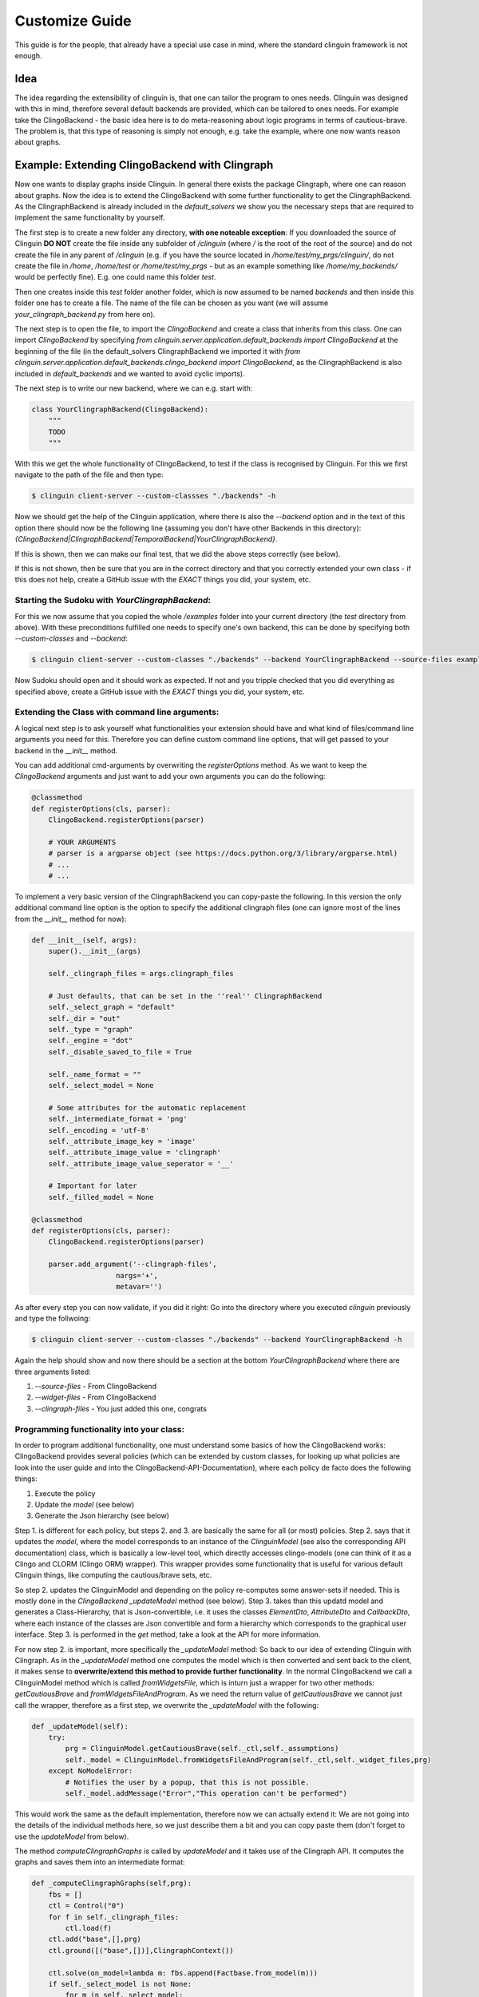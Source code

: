 Customize Guide
###############

This guide is for the people, that already have a special use case in mind, where the standard clinguin framework is not enough.

Idea
====

The idea regarding the extensibility of clinguin is, that one can tailor the program to ones needs. Clinguin was designed with this in mind, therefore several default backends are provided, which can be tailored to ones needs. For example take the ClingoBackend - the basic idea here is to do meta-reasoning about logic programs in terms of cautious-brave. The problem is, that this type of reasoning is simply not enough, e.g. take the example, where one now wants reason about graphs.

Example: Extending ClingoBackend with Clingraph
======================================================

Now one wants to display graphs inside Clinguin. In general there exists the package Clingraph, where one can reason about graphs. Now the idea is to extend the ClingoBackend with some further functionality to get the ClingraphBackend. As the ClingraphBackend is already included in the `default_solvers` we show you the necessary steps that are required to implement the same functionality by yourself. 

The first step is to create a new folder any directory, **with one noteable exception**: If you downloaded the source of Clinguin **DO NOT** create the file inside any subfolder of `/clinguin` (where `/` is the root of the root of the source) and do not create the file in any parent of `/clinguin` (e.g. if you have the source located in `/home/test/my_prgs/clinguin/`, do not create the file in `/home`, `/home/test` or `/home/test/my_prgs` - but as an example something like `/home/my_backends/` would be perfectly fine). E.g. one could name this folder `test`. 

Then one creates inside this `test` folder another folder, which is now assumed to be named `backends` and then inside this folder one has to create a file. The name of the file can be chosen as you want (we will assume `your_clingraph_backend.py` from here on).
 
The next step is to open the file, to import the `ClingoBackend` and create a class that inherits from this class. One can import `ClingoBackend` by specifying `from clinguin.server.application.default_backends import ClingoBackend` at the beginning of the file (in the default_solvers ClingraphBackend we imported it with `from clinguin.server.application.default_backends.clingo_backend import ClingoBackend`, as the ClingraphBackend is also included in `default_backends` and we wanted to avoid cyclic imports).

The next step is to write our new backend, where we can e.g. start with:

.. code-block::

    class YourClingraphBackend(ClingoBackend):
        """
        TODO
        """

With this we get the whole functionality of ClingoBackend, to test if the class is recognised by Clinguin. For this we first navigate to the path of the file and then type:

.. code-block:: bash

    $ clinguin client-server --custom-classses "./backends" -h

Now we should get the help of the Clinguin application, where there is also the `--backend` option and in the text of this option there should now be the following line (assuming you don't have other Backends in this directory): `{ClingoBackend|ClingraphBackend|TemporalBackend|YourClingraphBackend}`.

If this is shown, then we can make our final test, that we did the above steps correctly (see below).

If this is not shown, then be sure that you are in the correct directory and that you correctly extended your own class - if this does not help, create a GitHub issue with the *EXACT* things you did, your system, etc.

Starting the Sudoku with *YourClingraphBackend*:
------------------------------------------------

For this we now assume that you copied the whole `/examples` folder into your current directory (the `test` directory from above). With these preconditions fulfilled one needs to specify one's own backend, this can be done by specifying both `--custom-classes` and `--backend`:


.. code-block:: bash

    $ clinguin client-server --custom-classes "./backends" --backend YourClingraphBackend --source-files examples/clingo/sudoku/instance.lp examples/clingo/sudoku/encoding.lp --widget-files examples/clingo/sudoku/widgets.lp

Now Sudoku should open and it should work as expected. If not and you tripple checked that you did everything as specified above, create a GitHub issue with the *EXACT* things you did, your system, etc.

Extending the Class with command line arguments:
------------------------------------------------

A logical next step is to ask yourself what functionalities your extension should have and what kind of files/command line arguments you need for this. Therefore you can define custom command line options, that will get passed to your backend in the `__init__` method.

You can add additional cmd-arguments by overwriting the `registerOptions` method. As we want to keep the `ClingoBackend` arguments and just want to add your own arguments you can do the following:

.. code-block:: python 

    @classmethod
    def registerOptions(cls, parser):
        ClingoBackend.registerOptions(parser)

        # YOUR ARGUMENTS
        # parser is a argparse object (see https://docs.python.org/3/library/argparse.html)
        # ...
        # ...

To implement a very basic version of the ClingraphBackend you can copy-paste the following. In this version the only additional command line option is the option to specify the additional clingraph files (one can ignore most of the lines from the `__init__` method for now):

.. code-block:: python

    def __init__(self, args):
        super().__init__(args)

        self._clingraph_files = args.clingraph_files

        # Just defaults, that can be set in the ''real'' ClingraphBackend
        self._select_graph = "default"
        self._dir = "out"
        self._type = "graph"
        self._engine = "dot"
        self._disable_saved_to_file = True

        self._name_format = ""
        self._select_model = None

        # Some attributes for the automatic replacement
        self._intermediate_format = 'png'
        self._encoding = 'utf-8'
        self._attribute_image_key = 'image'
        self._attribute_image_value = 'clingraph'
        self._attribute_image_value_seperator = '__'

        # Important for later
        self._filled_model = None

    @classmethod
    def registerOptions(cls, parser):
        ClingoBackend.registerOptions(parser)

        parser.add_argument('--clingraph-files',
                        nargs='+',
                        metavar='')


As after every step you can now validate, if you did it right: Go into the directory where you executed `clinguin` previously and type the follwoing:

.. code-block:: bash

    $ clinguin client-server --custom-classes "./backends" --backend YourClingraphBackend -h

Again the help should show and now there should be a section at the bottom `YourClingraphBackend` where there are three arguments listed:

1. `--source-files` - From ClingoBackend
2. `--widget-files` - From ClingoBackend
3. `--clingraph-files` - You just added this one, congrats


Programming functionality into your class:
------------------------------------------

In order to program additional functionality, one must understand some basics of how the ClingoBackend works: ClingoBackend provides several policies (which can be extended by custom classes, for looking up what policies are look into the user guide and into the ClingoBackend-API-Documentation), where each policy de facto does the following things:

1. Execute the policy
2. Update the *model* (see below)
3. Generate the Json hierarchy (see below)

Step 1. is different for each policy, but steps 2. and 3. are basically the same for all (or most) policies. Step 2. says that it updates the *model*, where the model corresponds to an instance of the `ClinguinModel` (see also the corresponding API documentation) class, which is basically a low-level tool, which directly accesses clingo-models (one can think of it as a Clingo and CLORM (Clingo ORM) wrapper). This wrapper provides some functionality that is useful for various default Clinguin things, like computing the cautious/brave sets, etc.

So step 2. updates the ClinguinModel and depending on the policy re-computes some answer-sets if needed. This is mostly done in the `ClingoBackend` `_updateModel` method (see below). Step 3. takes than this updatd model and generates a Class-Hierarchy, that is Json-convertible, i.e. it uses the classes `ElementDto`, `AttributeDto` and `CallbackDto`, where each instance of the classes are Json convertible and form a hierarchy which corresponds to the graphical user interface. Step 3. is performed in the `get` method, take a look at the API for more information.

For now step 2. is important, more specifically the `_updateModel` method: So back to our idea of extending Clinguin with Clingraph. As in the `_updateModel` method one computes the model which is then converted and sent back to the client, it makes sense to **overwrite/extend this method to provide further functionality**. In the normal ClingoBackend we call a ClinguinModel method which is called `fromWidgetsFile`, which is inturn just a wrapper for two other methods: `getCautiousBrave` and `fromWidgetsFileAndProgram`. As we need the return value of `getCautiousBrave` we cannot just call the wrapper, therefore as a first step, we overwrite the `_updateModel` with the following:

.. code-block:: python

    def _updateModel(self):
        try:
            prg = ClinguinModel.getCautiousBrave(self._ctl,self._assumptions)
            self._model = ClinguinModel.fromWidgetsFileAndProgram(self._ctl,self._widget_files,prg)
        except NoModelError:
            # Notifies the user by a popup, that this is not possible.
            self._model.addMessage("Error","This operation can't be performed")


This would work the same as the default implementation, therefore now we can actually extend it: We are not going into the details of the individual methods here, so we just describe them a bit and you can copy paste them (don't forget to use the `updateModel` from below).

The method `computeClingraphGraphs` is called by `updateModel` and it takes use of the Clingraph API. It computes the graphs and saves them into an intermediate format:

.. code-block:: python

    def _computeClingraphGraphs(self,prg):
        fbs = []
        ctl = Control("0")
        for f in self._clingraph_files:
            ctl.load(f)
        ctl.add("base",[],prg)
        ctl.ground([("base",[])],ClingraphContext())

        ctl.solve(on_model=lambda m: fbs.append(Factbase.from_model(m)))
        if self._select_model is not None:
            for m in self._select_model:
                if m>=len(fbs):
                    raise ValueError(f"Invalid model number selected {m}")
            fbs = [f if i in self._select_model else None
                        for i, f in enumerate(fbs) ]



        graphs = compute_graphs(fbs, graphviz_type=self._type)

        return graphs

There is the possibility to save a graph to a file (only makes sense if you are in control of the Clinguin-Server), which is handled by the `saveClingraphGraphsToFile` method:

.. code-block:: python
 
    def _saveClingraphGraphsToFile(self,graphs):
        if self._select_graph is not None:
            graphs = [{g_name:g for g_name, g in graph.items() if g_name in self._select_graph} for graph in graphs]
        write_arguments = {"directory":self._dir, "name_format":self._name_format}
        paths = render(graphs,
                format='png',
                engine=self._engine,
                view=False,
                **write_arguments)
        self._logger.debug("Clingraph saved images:")
        self._logger.debug(paths)

The next method creates a binary image from a graph and returns it:

.. code-block:: python

    def _createImageFromGraph(self, graphs, position = None, key = None):
        graphs = graphs[0]

        if position is not None:
            if (len(graphs)-1) >= position:
                graph = graphs[list(graphs.keys())[position]]
            else:
                self._logger.error("Attempted to access not valid position")
                raise Exception("Attempted to access not valid position")
        elif key is not None:
            if key in graphs:
                graph = graphs[key]
            else:
                self._logger.error("Key not found in graphs: %s", str(key))
                raise Exception("Key not found in graphs: " + str(key))
        else:
            self._logger.error("Must either specify position or key!")
            raise Exception("Must either specify position or key!")

        graph.format = self._intermediate_format
        img = graph.pipe(engine=self._engine)

        return img

The next method might also interest you for other backends: It converts an image into a Base64 string encoding (which is basically just a String Encoded image, which can be send to the client, which you can use for other Graphics/Images). Note: One needs both `base64.b64encode` and `encoded.decode(self._encoding)` (where `self._encoding = utf-8`). 

.. code-block:: python

    def _convertImageToBase64String(self, img):

        encoded = base64.b64encode(img)
        decoded = encoded.decode(self._encoding)    

        return decoded

The next method searches through all attributes and looks up all the places, where the value starts with `clingraph__` and then takes everything that is after the `__` as a key for the graph. E.g. the default graph in clingraph is called `default`, so to display the default image one can specify it as `clingraph__default`. This value will then be replaced with the actual image. For the replacement the method first converts the graph into an image, then into a Base64 encoding and then replaces the value of the attribute.

.. code-block:: python

    def _getModelFilledWithBase64ImagesFromGraphs(self,graphs):
        model = self._model

        kept_symbols = list(model.getElements()) + list(model.getCallbacks())

        filled_attributes = []

        # TODO - Improve efficiency of filling attributes
        for attribute in model.getAttributes():
            if str(attribute.key) == self._attribute_image_key:
                attribute_value = StandardTextProcessing.parseStringWithQuotes(str(attribute.value))

                if attribute_value.startswith(self._attribute_image_value) and attribute_value != "clingraph":
                    splits = attribute_value.split(self._attribute_image_value_seperator)
                    splits.pop(0)
                    rest = ""
                    for split in splits:
                        rest = rest + split

                    key_image = self._createImageFromGraph(graphs, key = rest)

                    base64_key_image = self._convertImageToBase64String(key_image)

                    filled_attributes.append(AttributeDao(Raw(Function(str(attribute.id),[])), Raw(Function(str(attribute.key),[])), Raw(String(str(base64_key_image)))))
                else:
                    filled_attributes.append(attribute)
            else:
                filled_attributes.append(attribute)

        return ClinguinModel(clorm.FactBase(copy.deepcopy(kept_symbols + filled_attributes)))

The next-to-last thing to do is to edit our `updateModel` method, as we need to call the methods above to provide the functionality. We need to add a `_filed_model` to distinguish between the models that are filled with the base64 string and those who are not (if we don't do this, we run into a mess with policies):

.. code-block:: python

    def _updateModel(self):
        try:
            prg = ClinguinModel.getCautiousBrave(self._ctl,self._assumptions)
            self._model = ClinguinModel.fromWidgetsFileAndProgram(self._ctl,self._widget_files,prg)

            graphs = self._computeClingraphGraphs(prg)

            if not self._disable_saved_to_file:
                self._saveClingraphGraphsToFile(graphs)

            self._filled_model = self._getModelFilledWithBase64ImagesFromGraphs(graphs)

        except NoModelError:
            self._model.addMessage("Error","This operation can't be performed")

The last step is now to tell backend, that we actually want to send the `filled_model` back and not the `model`. This can be done by editing the `get` method:

.. code-block:: python

    def get(self):
        if not self._filled_model:
            self._updateModel()

        json_structure = StandardJsonEncoder.encode(self._filled_model)
        return json_structure


The full example is shown at the end of the file, with this you can execute the coloring example by typing:

.. code-block:: bash
    
    $ clinguin client-server --custom-classes "./backends/" --backend YourClingraphBackend --source-files examples/clingraph/coloring/encoding.lp --widget-files examples/clingraph/coloring/ui.lp --clingraph-files examples/clingraph/coloring/viz.lp

Full Example:
-------------

.. code-block:: python

    from clinguin.server.data.attribute import AttributeDao

    from clinguin.server.data.clinguin_model import ClinguinModel
    from clinguin.server import StandardJsonEncoder

    from clinguin.server.application.default_backends import ClingoBackend

    from clinguin.utils import NoModelError

    class YourClingraphBackend(ClingoBackend):
        """
        TODO
        """

        def __init__(self, args):
            super().__init__(args)

            self._clingraph_files = args.clingraph_files

            # Just defaults, that can be set in the ''real'' ClingraphBackend
            self._select_graph = "default"
            self._dir = "out"
            self._type = "graph"
            self._engine = "dot"
            self._disable_saved_to_file = True

            self._name_format = ""
            self._select_model = None

            # Some attributes for the automatic replacement
            self._intermediate_format = 'png'
            self._encoding = 'utf-8'
            self._attribute_image_key = 'image'
            self._attribute_image_value = 'clingraph'
            self._attribute_image_value_seperator = '__'


            # Important for later
            self._filled_model = None

        @classmethod
        def registerOptions(cls, parser):
            ClingoBackend.registerOptions(parser)

            parser.add_argument('--clingraph-files',
                            nargs='+',
                            metavar='')

        def get(self):
            if not self._filled_model:
                self._updateModel()

            json_structure = StandardJsonEncoder.encode(self._filled_model)
            return json_structure

        def _updateModel(self):
            try:
                prg = ClinguinModel.getCautiousBrave(self._ctl,self._assumptions)
                self._model = ClinguinModel.fromWidgetsFileAndProgram(self._ctl,self._widget_files,prg)

                graphs = self._computeClingraphGraphs(prg)

                if not self._disable_saved_to_file:
                    self._saveClingraphGraphsToFile(graphs)

                self._filled_model = self._getModelFilledWithBase64ImagesFromGraphs(graphs)

            except NoModelError:
                self._model.addMessage("Error","This operation can't be performed")



        def _computeClingraphGraphs(self,prg):
            fbs = []
            ctl = Control("0")
            for f in self._clingraph_files:
                ctl.load(f)
            ctl.add("base",[],prg)
            ctl.ground([("base",[])],ClingraphContext())

            ctl.solve(on_model=lambda m: fbs.append(Factbase.from_model(m)))
            if self._select_model is not None:
                for m in self._select_model:
                    if m>=len(fbs):
                        raise ValueError(f"Invalid model number selected {m}")
                fbs = [f if i in self._select_model else None
                            for i, f in enumerate(fbs) ]



            graphs = compute_graphs(fbs, graphviz_type=self._type)

            return graphs

        def _saveClingraphGraphsToFile(self,graphs):
            if self._select_graph is not None:
                graphs = [{g_name:g for g_name, g in graph.items() if g_name in self._select_graph} for graph in graphs]
            write_arguments = {"directory":self._dir, "name_format":self._name_format}
            paths = render(graphs,
                    format='png',
                    engine=self._engine,
                    view=False,
                    **write_arguments)
            self._logger.debug("Clingraph saved images:")
            self._logger.debug(paths)

        def _createImageFromGraph(self, graphs, position = None, key = None):
            graphs = graphs[0]

            if position is not None:
                if (len(graphs)-1) >= position:
                    graph = graphs[list(graphs.keys())[position]]
                else:
                    self._logger.error("Attempted to access not valid position")
                    raise Exception("Attempted to access not valid position")
            elif key is not None:
                if key in graphs:
                    graph = graphs[key]
                else:
                    self._logger.error("Key not found in graphs: %s", str(key))
                    raise Exception("Key not found in graphs: " + str(key))
            else:
                self._logger.error("Must either specify position or key!")
                raise Exception("Must either specify position or key!")

            graph.format = self._intermediate_format
            img = graph.pipe(engine=self._engine)

            return img

        def _convertImageToBase64String(self, img):

            encoded = base64.b64encode(img)
            decoded = encoded.decode(self._encoding)

            return decoded
        def _getModelFilledWithBase64ImagesFromGraphs(self,graphs):
            model = self._model

            kept_symbols = list(model.getElements()) + list(model.getCallbacks())

            filled_attributes = []

            # TODO - Improve efficiency of filling attributes
            for attribute in model.getAttributes():
                if str(attribute.key) == self._attribute_image_key:
                    attribute_value = StandardTextProcessing.parseStringWithQuotes(str(attribute.value))

                    if attribute_value.startswith(self._attribute_image_value) and attribute_value != "clingraph":
                        splits = attribute_value.split(self._attribute_image_value_seperator)
                        splits.pop(0)
                        rest = ""
                        for split in splits:
                            rest = rest + split

                        key_image = self._createImageFromGraph(graphs, key = rest)

                        base64_key_image = self._convertImageToBase64String(key_image)

                        filled_attributes.append(AttributeDao(Raw(Function(str(attribute.id),[])), Raw(Function(str(attribute.key),[])), Raw(String(str(base64_key_image)))))
                    else:
                        filled_attributes.append(attribute)
                else:
                    filled_attributes.append(attribute)

            return ClinguinModel(clorm.FactBase(copy.deepcopy(kept_symbols + filled_attributes)))


